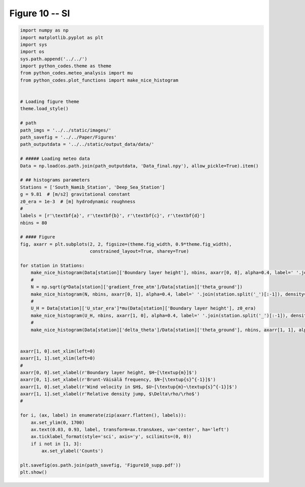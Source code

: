 
.. DO NOT EDIT.
.. THIS FILE WAS AUTOMATICALLY GENERATED BY SPHINX-GALLERY.
.. TO MAKE CHANGES, EDIT THE SOURCE PYTHON FILE:
.. "Paper_figure/Supplementary_Figures/Figure10_supp.py"
.. LINE NUMBERS ARE GIVEN BELOW.

.. only:: html

    .. note::
        :class: sphx-glr-download-link-note

        Click :ref:`here <sphx_glr_download_Paper_figure_Supplementary_Figures_Figure10_supp.py>`
        to download the full example code

.. rst-class:: sphx-glr-example-title

.. _sphx_glr_Paper_figure_Supplementary_Figures_Figure10_supp.py:


============
Figure 10 -- SI
============

.. GENERATED FROM PYTHON SOURCE LINES 7-71



.. image-sg:: /Paper_figure/Supplementary_Figures/images/sphx_glr_Figure10_supp_001.png
   :alt: Figure10 supp
   :srcset: /Paper_figure/Supplementary_Figures/images/sphx_glr_Figure10_supp_001.png
   :class: sphx-glr-single-img





.. code-block:: default


    import numpy as np
    import matplotlib.pyplot as plt
    import sys
    import os
    sys.path.append('../../')
    import python_codes.theme as theme
    from python_codes.meteo_analysis import mu
    from python_codes.plot_functions import make_nice_histogram


    # Loading figure theme
    theme.load_style()

    # path
    path_imgs = '../../static/images/'
    path_savefig = '../../Paper/Figures'
    path_outputdata = '../../static/output_data/data/'

    # ##### Loading meteo data
    Data = np.load(os.path.join(path_outputdata, 'Data_final.npy'), allow_pickle=True).item()

    # ## histograms parameters
    Stations = ['South_Namib_Station', 'Deep_Sea_Station']
    g = 9.81  # [m/s2] gravitational constant
    z0_era = 1e-3  # [m] hydrodynamic roughness
    #
    labels = [r'\textbf{a}', r'\textbf{b}', r'\textbf{c}', r'\textbf{d}']
    nbins = 80

    # #### Figure
    fig, axarr = plt.subplots(2, 2, figsize=(theme.fig_width, 0.9*theme.fig_width),
                              constrained_layout=True, sharey=True)

    for station in Stations:
        make_nice_histogram(Data[station]['Boundary layer height'], nbins, axarr[0, 0], alpha=0.4, label=' '.join(station.split('_')[:-1]), density=False, scale_bins='log')
        #
        N = np.sqrt(g*Data[station]['gradient_free_atm']/Data[station]['theta_ground'])
        make_nice_histogram(N, nbins, axarr[0, 1], alpha=0.4, label=' '.join(station.split('_')[:-1]), density=False)
        #
        U_H = Data[station]['U_star_era']*mu(Data[station]['Boundary layer height'], z0_era)
        make_nice_histogram(U_H, nbins, axarr[1, 0], alpha=0.4, label=' '.join(station.split('_')[:-1]), density=False)
        #
        make_nice_histogram(Data[station]['delta_theta']/Data[station]['theta_ground'], nbins, axarr[1, 1], alpha=0.4, label=' '.join(station.split('_')[:-1]), density=False)


    axarr[1, 0].set_xlim(left=0)
    axarr[1, 1].set_xlim(left=0)
    #
    axarr[0, 0].set_xlabel(r'Boundary layer height, $H~[\textup{m}]$')
    axarr[0, 1].set_xlabel(r'Brunt-Väisälä frequency, $N~[\textup{s}^{-1}]$')
    axarr[1, 0].set_xlabel(r'Wind velocity in $H$, $U~[\textup{m}~\textup{s}^{-1}]$')
    axarr[1, 1].set_xlabel(r'Relative density jump, $\Delta\rho/\rho$')
    #

    for i, (ax, label) in enumerate(zip(axarr.flatten(), labels)):
        ax.set_ylim(0, 1700)
        ax.text(0.03, 0.93, label, transform=ax.transAxes, va='center', ha='left')
        ax.ticklabel_format(style='sci', axis='y', scilimits=(0, 0))
        if i not in [1, 3]:
            ax.set_ylabel('Counts')

    plt.savefig(os.path.join(path_savefig, 'Figure10_supp.pdf'))
    plt.show()


.. rst-class:: sphx-glr-timing

   **Total running time of the script:** ( 0 minutes  0.931 seconds)


.. _sphx_glr_download_Paper_figure_Supplementary_Figures_Figure10_supp.py:


.. only :: html

 .. container:: sphx-glr-footer
    :class: sphx-glr-footer-example



  .. container:: sphx-glr-download sphx-glr-download-python

     :download:`Download Python source code: Figure10_supp.py <Figure10_supp.py>`



  .. container:: sphx-glr-download sphx-glr-download-jupyter

     :download:`Download Jupyter notebook: Figure10_supp.ipynb <Figure10_supp.ipynb>`


.. only:: html

 .. rst-class:: sphx-glr-signature

    `Gallery generated by Sphinx-Gallery <https://sphinx-gallery.github.io>`_
